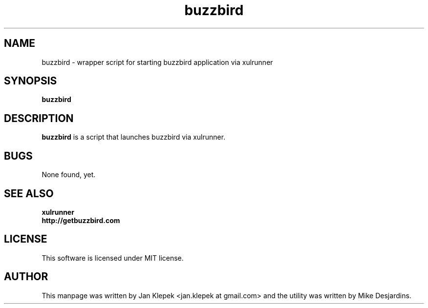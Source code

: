 .TH buzzbird 1 "6 January 2011" buzzbird "buzzbird"
.SH NAME
buzzbird \- wrapper script for starting buzzbird application via xulrunner

.SH SYNOPSIS
\fBbuzzbird

.SH DESCRIPTION
\fBbuzzbird\fP is a script that launches buzzbird via xulrunner.

.SH "BUGS"

None found, yet.

.SH SEE ALSO
.PD 0
.TP
\fBxulrunner\fP
.TP
\fBhttp://getbuzzbird.com\fP
.PD

.SH LICENSE
This software is licensed under MIT license.

.SH AUTHOR
This manpage was written by Jan Klepek <jan.klepek at gmail.com> and the utility was written by Mike Desjardins.

